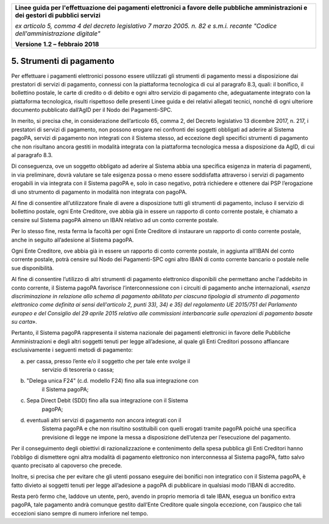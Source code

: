 ﻿|image1|

+-------------------------------------------------------------------------------------+
|                                                                                     |
|**Linee guida per l'effettuazione dei pagamenti elettronici a favore                 |
|delle pubbliche amministrazioni e dei gestori di pubblici servizi**                  |
|                                                                                     |
|*ex articolo 5, comma 4 del decreto legislativo 7 marzo 2005. n. 82 e                |
|s.m.i. recante "Codice dell'amministrazione digitale"*                               |
|                                                                                     |
|**Versione** **1.2 –** **febbraio 2018**                                             |
|                                                                                     |
+-------------------------------------------------------------------------------------+


5. Strumenti di pagamento
=========================

Per effettuare i pagamenti elettronici possono essere utilizzati gli
strumenti di pagamento messi a disposizione dai prestatori di servizi di
pagamento, connessi con la piattaforma tecnologica di cui al paragrafo
8.3, quali: il bonifico, il bollettino postale, le carte di credito o di
debito e ogni altro servizio di pagamento che, adeguatamente integrato
con la piattaforma tecnologica, risulti rispettoso delle presenti Linee
guida e dei relativi allegati tecnici, nonché di ogni ulteriore
documento pubblicato dall’AgID per il Nodo dei Pagamenti-SPC.

In merito, si precisa che, in considerazione dell’articolo 65, comma 2,
del Decreto legislativo 13 dicembre 2017, n. 217, i prestatori di
servizi di pagamento, non possono erogare nei confronti dei soggetti
obbligati ad aderire al Sistema pagoPA, servizi di pagamento non
integrati con il Sistema stesso, ad eccezione degli specifici strumenti
di pagamento che non risultano ancora gestiti in modalità integrata con
la piattaforma tecnologica messa a disposizione da AgID, di cui al
paragrafo 8.3.

Di conseguenza, ove un soggetto obbligato ad aderire al Sistema abbia
una specifica esigenza in materia di pagamenti, in via preliminare,
dovrà valutare se tale esigenza possa o meno essere soddisfatta
attraverso i servizi di pagamento erogabili in via integrata con il
Sistema pagoPA e, solo in caso negativo, potrà richiedere e ottenere dai
PSP l’erogazione di uno strumento di pagamento in modalità non integrata
con pagoPA.

Al fine di consentire all’utilizzatore finale di avere a disposizione
tutti gli strumenti di pagamento, incluso il servizio di bollettino
postale, ogni Ente Creditore, ove abbia già in essere un rapporto di
conto corrente postale, è chiamato a censire sul Sistema pagoPA almeno
un IBAN relativo ad un conto corrente postale.

Per lo stesso fine, resta ferma la facoltà per ogni Ente Creditore di
instaurare un rapporto di conto corrente postale, anche in seguito
all’adesione al Sistema pagoPA.

Ogni Ente Creditore, ove abbia già in essere un rapporto di conto
corrente postale, in aggiunta all’IBAN del conto corrente postale, potrà
censire sul Nodo dei Pagamenti-SPC ogni altro IBAN di conto corrente
bancario o postale nelle sue disponibilità.

Al fine di consentire l’utilizzo di altri strumenti di pagamento
elettronico disponibili che permettano anche l'addebito in conto
corrente, il Sistema pagoPA favorisce l’interconnessione con i circuiti
di pagamento anche internazionali, «\ *senza discriminazione in
relazione allo schema di pagamento abilitato per ciascuna tipologia di
strumento di pagamento elettronico come definita ai sensi dell'articolo
2, punti 33), 34) e 35) del regolamento UE 2015/751 del Parlamento
europeo e del Consiglio del 29 aprile 2015 relativo alle commissioni
interbancarie sulle operazioni di pagamento basate su carta*\ ».

Pertanto, il Sistema pagoPA rappresenta il sistema nazionale dei
pagamenti elettronici in favore delle Pubbliche Amministrazioni e degli
altri soggetti tenuti per legge all’adesione, al quale gli Enti
Creditori possono affiancare esclusivamente i seguenti metodi di
pagamento:

a. per cassa, presso l’ente e/o il soggetto che per tale ente svolge il
       servizio di tesoreria o cassa;

b. "Delega unica F24" (c.d. modello F24) fino alla sua integrazione con
       il Sistema pagoPA;

c. Sepa Direct Debit (SDD) fino alla sua integrazione con il Sistema
       pagoPA;

d. eventuali altri servizi di pagamento non ancora integrati con il
       Sistema pagoPA e che non risultino sostituibili con quelli
       erogati tramite pagoPA poiché una specifica previsione di legge
       ne impone la messa a disposizione dell’utenza per l’esecuzione
       del pagamento.

Per il conseguimento degli obiettivi di razionalizzazione e contenimento
della spesa pubblica gli Enti Creditori hanno l’obbligo di dismettere
ogni altra modalità di pagamento elettronico non interconnessa al
Sistema pagoPA, fatto salvo quanto precisato al capoverso che precede.

Inoltre, si precisa che per evitare che gli utenti possano eseguire dei
bonifici non integratico con il Sistema pagoPA, è fatto divieto ai
soggetti tenuti per legge all’adesione a pagoPA di pubblicare in
qualsiasi modo l’IBAN di accredito.

Resta però fermo che, laddove un utente, però, avendo in proprio memoria
di tale IBAN, esegua un bonifico extra pagoPA, tale pagamento andrà
comunque gestito dall’Ente Creditore quale singola eccezione, con
l’auspico che tali eccezioni siano sempre di numero inferiore nel tempo.


.. |image1| image:: media/image1.png
   :width: 5.90551in
   :height: 1.30277in
